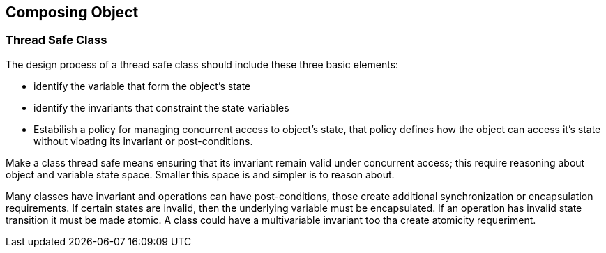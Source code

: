 == Composing Object
:sectanchors:

=== Thread Safe Class

The design process of a thread safe class should include these three basic elements:

* identify the variable that form the object's state
* identify the invariants that constraint the state variables
* Estabilish a policy for managing concurrent access to object's state, that policy
defines how the object can access it's state without vioating its invariant or post-conditions.

Make a class thread safe means ensuring that its invariant remain valid under concurrent
access; this require reasoning about object and variable state space. Smaller this
space is and simpler is to reason about.

Many classes have invariant and operations can have post-conditions, those create
additional  synchronization  or encapsulation requirements. If certain states are
invalid, then the underlying variable must be encapsulated. If an operation has
invalid state transition it must be made atomic. A class could have a multivariable
invariant too tha create atomicity requeriment.
